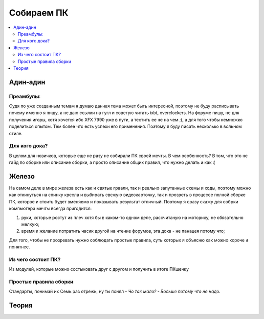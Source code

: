 Собираем ПК
===========

.. contents:: :local:

Адин-адин
---------

Преамбулы:
~~~~~~~~~~
Судя по уже созданным темам я думаю данная тема может быть интересной, поэтому не буду расписывать
почему именно я пишу, а не даю ссылки на гугл и советую читать ixbt, overclockers.
На форуме пишу, не для получения игоры, хотя хочется ибо XFX 7990 уже в пути,
а тестить ее не на чем ;), а для того чтобы немножко поделиться опытом.
Тем более что есть успехи его применения. Поэтому я буду писать несколько в вольном стиле.

Для кого дока?
~~~~~~~~~~~~~~
В целом для новичков, которые еще не разу не собирали ПК своей  мечты.
В чем особенность? В том, что это не гайд по сборке или описание сборки,
а просто описание общих правил, что нужно делать и как :)

Железо
------
На самом деле в мире железа есть как и святые граали, так и реально запутанные
схемы и ходы, поэтому можно как откинуться на спинку кресла и выбирать свежую
видеокарточку, так и прозреть в процессе полной сборке ПК, которое и стоить будет
вменяемо и показывать результат отличный. Поэтому я сразу скажу для собрки
компьютера мечты всегда пригодится:

1. руки, которые ростут из плеч хотя бы в каком-то одном деле, рассчитаную на
   моторику, не обязательно мелкую;
2. время и желание потратить часик другой на чтение форумов, эта дока - не
   панацея потому что;

Для того, чтобы не прозревать нужно соблюдать простые правила,
суть которых я объясню как можно короче и понятнее.

Из чего состоит ПК?
~~~~~~~~~~~~~~~~~~~
Из модулей, которые можно состыковать друг с другом и получить в итоге ПКшечку

Простые правила сборки
~~~~~~~~~~~~~~~~~~~~~~
Стандарты, понимай их
Семь раз отрежь, ну ты понял
*- Чо так мало?*
*- Больше потому что не надо.*


Теория
------
